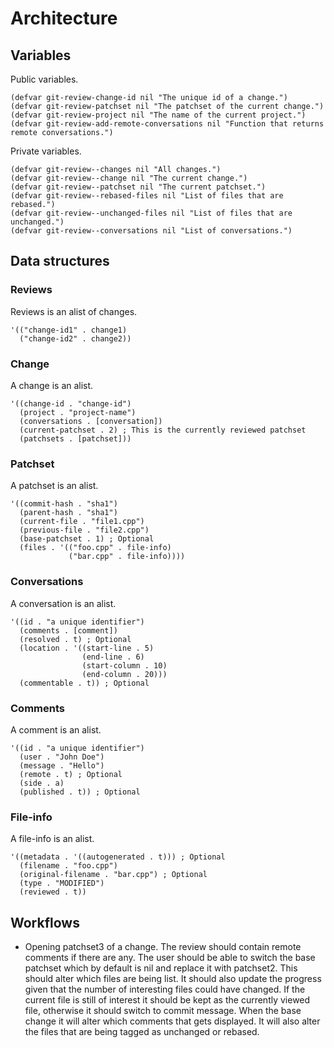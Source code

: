 * Architecture

** Variables

Public variables.

#+begin_src elisp
  (defvar git-review-change-id nil "The unique id of a change.")
  (defvar git-review-patchset nil "The patchset of the current change.")
  (defvar git-review-project nil "The name of the current project.")
  (defvar git-review-add-remote-conversations nil "Function that returns remote conversations.")
#+end_src

Private variables.

#+begin_src elisp
  (defvar git-review--changes nil "All changes.")
  (defvar git-review--change nil "The current change.")
  (defvar git-review--patchset nil "The current patchset.")
  (defvar git-review--rebased-files nil "List of files that are rebased.")
  (defvar git-review--unchanged-files nil "List of files that are unchanged.")
  (defvar git-review--conversations nil "List of conversations.")
#+end_src

** Data structures

*** Reviews

Reviews is an alist of changes.

#+begin_src elisp
  '(("change-id1" . change1)
    ("change-id2" . change2))
#+end_src

*** Change

A change is an alist.

#+begin_src elisp
  '((change-id . "change-id")
    (project . "project-name")
    (conversations . [conversation])
    (current-patchset . 2) ; This is the currently reviewed patchset
    (patchsets . [patchset]))
#+end_src

*** Patchset

A patchset is an alist.

#+begin_src elisp
  '((commit-hash . "sha1")
    (parent-hash . "sha1")
    (current-file . "file1.cpp")
    (previous-file . "file2.cpp")
    (base-patchset . 1) ; Optional
    (files . '(("foo.cpp" . file-info)
               ("bar.cpp" . file-info))))
#+end_src

*** Conversations

A conversation is an alist.

#+begin_src elisp
  '((id . "a unique identifier")
    (comments . [comment])
    (resolved . t) ; Optional
    (location . '((start-line . 5)
                  (end-line . 6)
                  (start-column . 10)
                  (end-column . 20)))
    (commentable . t)) ; Optional
#+end_src

*** Comments

A comment is an alist.

#+begin_src elisp
  '((id . "a unique identifier")
    (user . "John Doe")
    (message . "Hello")
    (remote . t) ; Optional
    (side . a)
    (published . t)) ; Optional
#+end_src

*** File-info

A file-info is an alist.

#+begin_src elisp
  '((metadata . '((autogenerated . t))) ; Optional
    (filename . "foo.cpp")
    (original-filename . "bar.cpp") ; Optional
    (type . "MODIFIED")
    (reviewed . t))
#+end_src

** Workflows

- Opening patchset3 of a change. The review should contain remote comments if there are any. The user should be able to switch the base patchset which by default is nil and replace it with patchset2. This should alter which files are being list. It should also update the progress given that the number of interesting files could have changed. If the current file is still of interest it should be kept as the currently viewed file, otherwise it should switch to commit message. When the base change it will alter which comments that gets displayed. It will also alter the files that are being tagged as unchanged or rebased.

